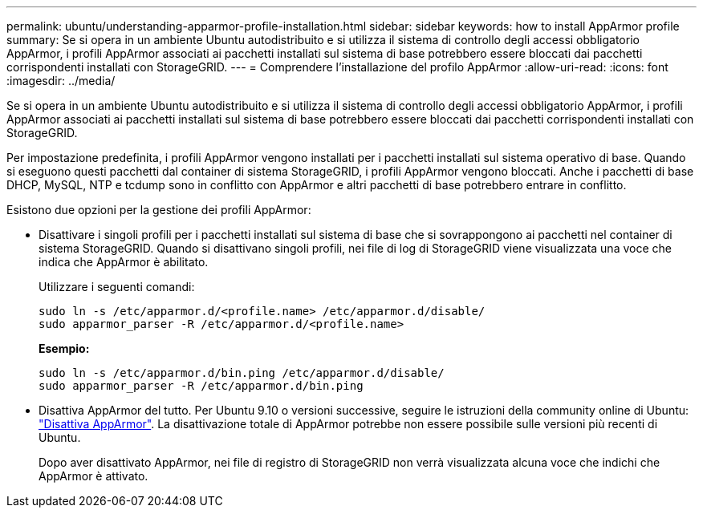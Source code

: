---
permalink: ubuntu/understanding-apparmor-profile-installation.html 
sidebar: sidebar 
keywords: how to install AppArmor profile 
summary: Se si opera in un ambiente Ubuntu autodistribuito e si utilizza il sistema di controllo degli accessi obbligatorio AppArmor, i profili AppArmor associati ai pacchetti installati sul sistema di base potrebbero essere bloccati dai pacchetti corrispondenti installati con StorageGRID. 
---
= Comprendere l'installazione del profilo AppArmor
:allow-uri-read: 
:icons: font
:imagesdir: ../media/


[role="lead"]
Se si opera in un ambiente Ubuntu autodistribuito e si utilizza il sistema di controllo degli accessi obbligatorio AppArmor, i profili AppArmor associati ai pacchetti installati sul sistema di base potrebbero essere bloccati dai pacchetti corrispondenti installati con StorageGRID.

Per impostazione predefinita, i profili AppArmor vengono installati per i pacchetti installati sul sistema operativo di base. Quando si eseguono questi pacchetti dal container di sistema StorageGRID, i profili AppArmor vengono bloccati. Anche i pacchetti di base DHCP, MySQL, NTP e tcdump sono in conflitto con AppArmor e altri pacchetti di base potrebbero entrare in conflitto.

Esistono due opzioni per la gestione dei profili AppArmor:

* Disattivare i singoli profili per i pacchetti installati sul sistema di base che si sovrappongono ai pacchetti nel container di sistema StorageGRID. Quando si disattivano singoli profili, nei file di log di StorageGRID viene visualizzata una voce che indica che AppArmor è abilitato.
+
Utilizzare i seguenti comandi:

+
[listing]
----
sudo ln -s /etc/apparmor.d/<profile.name> /etc/apparmor.d/disable/
sudo apparmor_parser -R /etc/apparmor.d/<profile.name>
----
+
*Esempio:*

+
[listing]
----
sudo ln -s /etc/apparmor.d/bin.ping /etc/apparmor.d/disable/
sudo apparmor_parser -R /etc/apparmor.d/bin.ping
----
* Disattiva AppArmor del tutto. Per Ubuntu 9.10 o versioni successive, seguire le istruzioni della community online di Ubuntu: https://help.ubuntu.com/community/AppArmor#Disable_AppArmor_framework["Disattiva AppArmor"^]. La disattivazione totale di AppArmor potrebbe non essere possibile sulle versioni più recenti di Ubuntu.
+
Dopo aver disattivato AppArmor, nei file di registro di StorageGRID non verrà visualizzata alcuna voce che indichi che AppArmor è attivato.


